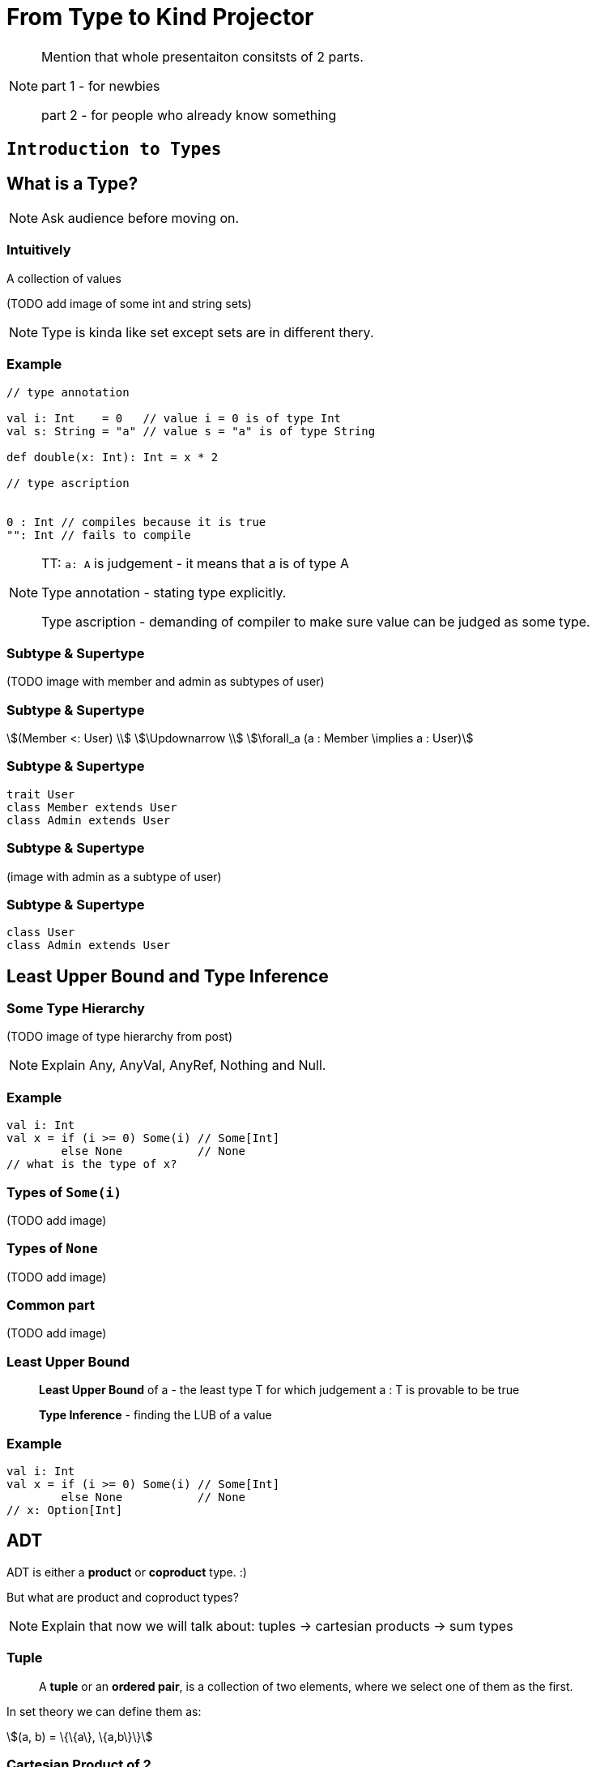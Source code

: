 = From Type to Kind Projector

[NOTE.speaker]
--
Mention that whole presentaiton consitsts of 2 parts.

part 1 - for newbies

part 2 - for people who already know something
--


// part 1

== `Introduction to Types`


== What is a Type?

[NOTE.speaker]
--
Ask audience before moving on.
--


=== Intuitively

[fragment]#A collection of values#

[fragment]#(TODO add image of some int and string sets)#

[NOTE.speaker]
--
Type is kinda like set except sets are in different thery.
--


=== Example

[source, scala]
--
// type annotation

val i: Int    = 0   // value i = 0 is of type Int
val s: String = "a" // value s = "a" is of type String

def double(x: Int): Int = x * 2

// type ascription


0 : Int // compiles because it is true
"": Int // fails to compile
--

[NOTE.speaker]
--
TT: `a: A` is judgement - it means that a is of type A

Type annotation - stating type explicitly.

Type ascription - demanding of compiler to make sure value
can be judged as some type.
--


=== Subtype & Supertype

(TODO image with member and admin as subtypes of user)


=== Subtype & Supertype

[stem]
++++
(Member <: User) \\
\Updownarrow \\
\forall_a (a : Member \implies a : User)
++++


=== Subtype & Supertype

[source, scala]
----
trait User
class Member extends User
class Admin extends User
----

=== Subtype & Supertype

(image with admin as a subtype of user)


=== Subtype & Supertype

[source, scala]
----
class User
class Admin extends User
----

== Least Upper Bound and Type Inference


=== Some Type Hierarchy

(TODO image of type hierarchy from post)

[NOTE.speaker]
--
Explain Any, AnyVal, AnyRef, Nothing and Null.
--


=== Example

[source, scala]
----
val i: Int
val x = if (i >= 0) Some(i) // Some[Int]
        else None           // None
// what is the type of x?
----


=== Types of `Some(i)`

(TODO add image)


=== Types of `None`

(TODO add image)


=== Common part

(TODO add image)


=== Least Upper Bound

> *Least Upper Bound* of a - the least type T for which judgement
a : T is provable to be true

> *Type Inference* - finding the LUB of a value



=== Example

[source, scala]
----
val i: Int
val x = if (i >= 0) Some(i) // Some[Int]
        else None           // None
// x: Option[Int]
----


== ADT


[fragment]#ADT is either a *product* or **coproduct** type. :)#

[fragment]#But what are product and coproduct types?#

[NOTE.speaker]
--
Explain that now we will talk about:
tuples -> cartesian products -> sum types
--

=== Tuple

> A *tuple* or an **ordered pair**, is a collection of two elements,
where we select one of them as the first.

In set theory we can define them as:

[stem]
++++
(a, b) = \{\{a\}, \{a,b\}\}
++++


=== Cartesian Product of 2

[stem]
++++
A \times B = \{ (a, b): a \in A \land b \in B \}
++++


=== n-tuple

[stem]
++++
(a, b, c) = (a, (b, c)) \\
(a, b, c, d) = (a, (b, (c, d))) \\
...
++++

[NOTE.speaker]
--
In programming languages we make n-tuples right associative.

In mathematics they are left associative.
--


=== Cartesian Product of n

Generalization of Cartesian product:

[stem]
++++
A \times B \times C = \{ (a, b, c): a \in A \land b \in B \land c \in C \} \\
A \times B \times C = A \times (B \times C) \\
A \times B \times C \times D = A \times (B \times (C \times D)) \\
...
++++


=== Product types

[source, scala]
----
type X = (String, Int, Double)
type Y = Tuple3[String, Int, Double]
case class Z(s: String, i: Int, d: Double)
class Z2(val s: String, val i: Int, val d: Double)

import shapeless._
String :: Int :: Double :: HNil
----

[NOTE.speaker]
--
Mention shapeless `HList` and the concept of cons.
--


=== Disjoint union

[stem]
++++
X = Y|Z \iff (x : X \implies x : Y \veebar x : Z)
++++

[NOTE.speaker]
--
Mention concept of tags. And that this is XOR!
--


=== Disjoint union

[source, scala]
----
sealed trait Credentials

final case class LoginPassword(
    login: String,
    password: String
) extends Credentials

final case class AccessToken(
    token: String
) extends Credentials
----

[NOTE.speaker]
--
Sealed is very important!
Other examples: Either, Option, Enumeratum.
--


=== Union types

[stem]
++++
X = Y|Z \iff (x : X \implies x : Y \lor x : Z)
++++

[NOTE.speaker]
--
In dotty. Left == Right will result in one type.
--


=== Union types

[source, scala]
----
type My = String | Int
----

[NOTE.speaker]
--
Either[Int, Int] and Int | Int as an example of difference.
--


=== Compound types

[%step]
In set theory we have set intersection.

[%step]
What do we have in Scala type system?


=== Compound types

[source, scala]
----
trait Str { def str: String }
trait Count { def count: Int }

def repeat(cd: Str with Count): String =
  Iterator.fill(cd.count)(cd.str).mkString

repeat(new Str with Count {
  val str = "test"
  val count = 3
})
----


=== Compound types

[stem]
++++
x \in A \cap B \\
\Updownarrow \\
x \in A \land x \in B
\iff
x \in B \land x \in A \\
\Updownarrow \\
x \in B \cap A
++++


=== Compound types

[source, scala]
----
val sc: Str with Count
val ca: Count with Str
def repeat(sc) // works as expected
def repeat(ca) // also works!
----

[NOTE.speaker]
--
This is true only about signature.
Not about the behavior!
--


=== Compound types

[source, scala]
----
trait A { def value = 10 }
trait B extends A { override def value = super.value * 2 }
trait C extends A { override def value = super.value + 2 }
(new B with C {}).value // ???
(new C with B {}).value // ???
----

[NOTE.speaker]
--
Diamond problem. Trait linearization.
--


=== Compound types

[source, scala]
----
trait X extends A with B with C
----

is the same as

[source, scala]
----
trait AnonymousB extends A {
  // B overrides A
  override def value = super.value * 2
}
trait AnonymousC extends AnonymousB {
  // C overrides AnonymousB
  override def value = super.value + 2
}
trait X extends AnonymousC
----

[NOTE.speaker]
--
It helps if you put everything after extends in a parenthesis.
--


=== Intersection types

[stem]
++++
X = Y&Z \iff (x : X \implies x : Y \land x : Z)
++++

[NOTE.speaker]
--
In dotty. Left == Right will result in one type.
--


=== Intersection types

[source, scala]
----
type My = String & Int
----

[NOTE.speaker]
--
It should be commutative (in behavior)
as opposed to compound types.
--


== Classes

Mathematically:

> A *class* is such group of objects for which some predicate
(an **indicator function**) returns true.

Programming:

> A recipe for *objects* + contracts. *Instances* of that class can be a type.

[NOTE.speaker]
--
Examples of contracts: has method, has field.

In some OOP language all classes are types, but not all types are classes, e.g. primitives, void.

In statically-typed languages that recipe dictates memory layout of the object.

In dynamically-typed languages class is a factor object,
that creates other objects.

In prototype-based languages it object might redirect calls
to a prototype. So we reason whether object or its prototype
follows some contracts. More or less.
--


== Unit

[source, scala]
----
(): Unit
----

[NOTE.speaker]
--
Origin: it is convinient (in some theories obligatory) that
each funtion takes arguments and returns values.

So 0-argument functions or functions returning no value is
a no-go. Cathegory theory uses void as an argument for nullary
and unit for procedures (fun without returned values).

It is NOT a 0-tuple, which IMHO is a mistake.
--


== Type Constructors

[fragment]#If we have a concrete type - e.g. `String` - we know it is a set of values.#

[fragment]#What about `List`?#


=== Types and Sets - reminder

[%step]
* __type__ - e.g. `Int` - set of values - e.g. 1, 2, 0, -5, ...
* _function_ - e.g. `Int => Int` - set of pairs `(Int, Int)`, where first value doesn't repeat - e.g. `(1,1,), (2,4), (3,9), ...`
* we can make a pair of sets (types),
* function can take set (type) as an argument and return set (type) as a value

[NOTE.speaker]
--
Mention that this is true mathematically, wise as PL aren't usually that flexible.

Mention that map is an example of such pair based function, though.
--


=== Types and Sets - reminder

(TODO: add image of List function)


=== Types and Sets - reminder

[source, scala]
----
// [A] declares type parameter A
class Wrapper[A](value: A)

val wrapped1 = new Wrapper[Int](1)
// Wrapper[Int] - Int passed explicitly

val wrapped2 = new Wrapper(2)
// Wrapper[Int] - Int inferred
----

Examples: `Option[A]`, `List[A]`, `Either[L, R]`.

[NOTE.speaker]
--
Mention, that more details about how parametric types works
is in the second part of the presentation.
--


== Summary

[%step]
* a type is a set of values
* a subset, a product set, a set sum and intersection translates to a subtype, a product type, a sum type and an compound/intersection types
* a class is a type
* unit exist to avoid special cases
* on mathematical level a parametric type is a function from type to type


// part 2

== `All you need to know about types in Scala`

TODO


== What is a kind?

A type of a type :)

TODO HKT

[NOTE.speaker]
--
Here run snippets in

pushd /tmp && sbt console || popd

:kind String

:kind List

:kind Either

import scala.language.higherKinds

trait NeedTC[F[_]]

:kind NeedTC
--


== Type constraints

[source, scala]
----
sealed trait User { val id: Int }
case class Member(id: Int, name: String) extends User
case class Admin(id: Int, accss: Set[String]) extends User
----

Map[id, user] - approach 1

[source, scala]
----
def byId(users: Set[User]): Map[Int, User] =
  users.map { u => u.id -> u }.toMap
----

Map[id, user] - approach 2

[source, scala]
----
def byId[U](users: Set[U])(getId: U => Int): Map[Int, U] =
  users.map { u => getId(u) -> u }.toMap
----


=== Upper Bound

[source, scala]
----
sealed trait User { val id: Int }
case class Member(id: Int, name: String) extends User
case class Admin(id: Int, accss: Set[String]) extends User
----

Map[id, user] - approach 1

[source, scala]
----
def byId[U <: User](users: Set[U]): Map[Int, U] =
  users.map { u => u.id -> u }.toMap
----

Map[id, user] - approach 2

[source, scala]
----
byId(users: Set[Member]) // Map[Int, Member]
byId(users: Set[Admin]) // Map[Int, Admin]
----

[NOTE.speaker]
--
<: denotes an upper bound in type parameters. It look like this, so that parser would not confuse it with <, but its meaning is similar - a type on the left is smaller (lies lower in hierarchy) than a type on the right
--


=== Lower Bound

[source, scala]
----
def recover[E, A, B >: A](
    either: Either[E, A])(f: E => B): Either[E, B] =
  either match {
    case Left(e)  => Right(f(e))
    case Right(a) => Right(a)
  }
----

[source, scala]
----
recover[String, Admin, User](err: Either[String, Admin]) {
    _ =>
  fallback: Member
}
// Either[String, User]
----

[NOTE.speaker]
--
I need to pass types explicitly, otherwise type inference would put Nothing there.
--


=== Generalized type constraints

[source, scala]
----
def upcast[A, B](set: Set[A])(
  implicit ev: A <:< B // A is a subclass of B
): Set[B] = set.map(ev(_))
  
upcast[Member, User](Set(m: Member)) // Set[User]
----

[source, scala]
----
def update[A, B](set: Set[A])(f: A => B)(
  implicit ev: A =:= B // types are equal
): Set[B] = set.map(f)
  
val members: Set[Member]
  
update[Member, Member](members)(identity) // ok
update[Member, User](members) { member =>
  member: User
} // compilation error!
----

[NOTE.speaker]
--
<:< is defined in scala.Predef
--


=== Generalized type constraints

* `<%<` - already removed from Scala, meant A is a suptype is is implicitly convertible to B,
* `=:!=` - types differ - provided by Shapeless


=== Type class syntax

[source, scala]
----
trait X[F[_]]

def needX[F[_] : X] = ??? // is equal to
def needX[F[_]](implicit xf: X[F]) = ???
----

[NOTE.speaker]
--
This way we can treat _has type class_ in scope as a type constraint. 
--


== Variance


=== Mutability and Subtyping

[source, java]
----
String[] strings = new String[3];
strings[0] = "1";
strings[1] = "2"; // ok so far

Object[] objects = strings; // we can do that as well
objects[2] = (Integer) 3;
// java.lang.ArrayStoreException: java.lang.Integer
----


[source, java]
----
List<String> strings = new ArrayList<String>();
strings.add(0, "1");
strings.add(1, "2");

List<Object> objects = strings; // compilation error
----

[NOTE.speaker]
--
What we expected and what went wrong?
--


=== Invariance

Situation where:

[stem]
++++
A <: B \\
\neg F[A] <: F[B] \land \neg F[B] <: F[A]
++++

is called __invariance__.

[NOTE.speaker]
--
In Scala it is default.
--


=== Immutable containers

[source, scala]
----
sealed trait Option[T] {}
case class Some[T](value: T) extends Option[T]
case class None[T]() extends Option[T]
----

[source, scala]
----
class A
class B extends A

val o: Option[B] = Some(new B)

def withOptA(opt: Option[A]) = ???

withOptA(o) // doesn't work

None[A]() != None[B]() // doesn't make sense
----

=== Covariance

Situation where:

[stem]
++++
A <: B \implies F[A] <: F[B]
++++

is called __covariance__.

[NOTE.speaker]
--
In Scala denoted by + sign in front of type parameter.
--


=== Covariance

[source, scala]
----
sealed trait Option[+T] {} // + makes the difference
case class Some[+T](value: T) extends Option[T]
object None extends Option[Nothing]
----

[source, scala]
----
class A
class B extends A

val o: Option[B] = Some(new B)

def withOptA(opt: Option[A]) = ???

withOptA(o) // compiles

(None: Option[A]) == (None: Option[B]) // true
----

[NOTE.speaker]
--
Used in containers or any sort of publishers that emit/return a value.

Function interface is covariant when it comes to returned value.
--


=== Subscribers

[source, scala]
----
trait Subscriber[A] {

  def apply(value: A): Unit
}
----

[source, scala]
----
class A
class B extends A

val subscriberA: Subscriber[A]

List(new B).foreach(subscriberA) // compilation fails!
----

[NOTE.speaker]
--
Invariance fails.

Covariance doesn't help because we don't want to make
List[B] a List[A], but let Subscriber[A] be used as Subscriber[B].

We don't want to make B more generic, but A more specific.
--


=== Contravariance

Situation where:

[stem]
++++
A <: B \implies F[B] <: F[A]
++++

is called __contravariance__.

[NOTE.speaker]
--
In Scala denoted by - sign in front of type parameter.
--


=== Contravariance

[source, scala]
----
trait Subscriber[-A] { // - makes the difference

  def apply(value: A): Unit
}
----

[source, scala]
----
class A
class B extends A

val subscriberA: Subscriber[A]

List(new B).foreach(subscriberA) // works!
----

[NOTE.speaker]
--
Function interface is contravariant when it comes to the argument.
--


=== Variances

Variances - invariance, covariance, contravariance - is related to type parameter, not the whole type.

[source, scala]
----
trait Function1[-A, +B] {

  def apply(arg: A): B
}
----

[source, scala]
----
val function: Function1[A, B]

def b2b(f: Function[B, B]): Unit
def a2a(f: Function[A, A]): Unit

b2b(function) // accepting more generic argument is ok
a2a(function) // returning more specific result is ok
----


== Existential types

[source, scala]
----
def count[T](seqs: Seq[T]*): Int = seqs.map(_.size).sum
----

[source, scala]
----
count(Seq(1,2,3), Seq("test")) // 4
----

[NOTE.speaker]
--
We never make use of T. We don't care about it at all!
--


=== Existential types

*Universal type*

[stem]
++++
\forall_T count: Seq_{Seq_T} \rightarrow int
++++

*Existential type*

[stem]
++++
seq: Seq_? \iff \exists_{T} seq: Seq_T \\
count: Seq_{Seq_?} \rightarrow int
++++

=== Existential types

[source, scala]
----
def count(seqs: Seq[_]*): Int // syntactic sugar for
def count(seqs: (Seq[T] forSome { type T })*): Int
----

Java also has them!

[source, java]
----
int count(java.util.List<?>... seqs) {
    return Arrays.stream(seqs)
        .mapToInt(seq -> seq.size())
        .sum();
}
----

[NOTE.speaker]
--
Explain that existential types are not the same thing as typ constructors!

They just happen to share the same syntax.

Type constructors are about types that are not yet fully constructed and appear as type params.
Existential types are about fogetting type parameter of existing value and appear in type ascription.
--


== Structural types

TODO

also reinfed


== Path-dependent types

TODO


== Kind-projectors

TODO


== Summary

TODO

